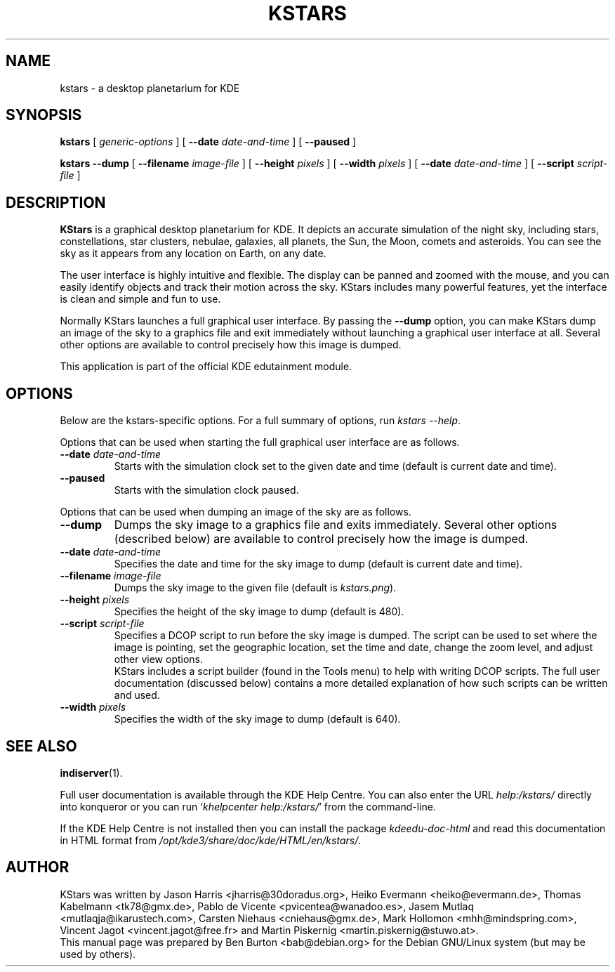 .\"                                      Hey, EMACS: -*- nroff -*-
.\" First parameter, NAME, should be all caps
.\" Second parameter, SECTION, should be 1-8, maybe w/ subsection
.\" other parameters are allowed: see man(7), man(1)
.TH KSTARS 1 "March 16, 2005"
.\" Please adjust this date whenever revising the manpage.
.\"
.\" Some roff macros, for reference:
.\" .nh        disable hyphenation
.\" .hy        enable hyphenation
.\" .ad l      left justify
.\" .ad b      justify to both left and right margins
.\" .nf        disable filling
.\" .fi        enable filling
.\" .br        insert line break
.\" .sp <n>    insert n+1 empty lines
.\" for manpage-specific macros, see man(7)
.SH NAME
kstars \- a desktop planetarium for KDE
.SH SYNOPSIS
.B kstars
.RI "[ " generic-options " ]"
[ \fB\-\-date\fP \fIdate-and-time\fP ]
[ \fB\-\-paused\fP ]
.PP
.B kstars \fB\-\-dump\fP
[ \fB\-\-filename\fP \fIimage-file\fP ]
[ \fB\-\-height\fP \fIpixels\fP ] [ \fB\-\-width\fP \fIpixels\fP ]
[ \fB\-\-date\fP \fIdate-and-time\fP ]
[ \fB\-\-script\fP \fIscript-file\fP ]
.SH DESCRIPTION
\fBKStars\fP is a graphical desktop planetarium for KDE.  It depicts an
accurate simulation of the night sky, including stars, constellations,
star clusters, nebulae, galaxies, all planets, the Sun, the Moon,
comets and asteroids.  You can see the sky as it appears from any
location on Earth, on any date.
.PP
The user interface is highly intuitive and flexible.  The display can
be panned and zoomed with the mouse, and you can easily identify
objects and track their motion across the sky.  KStars includes many
powerful features, yet the interface is clean and simple and fun to use.
.PP
Normally KStars launches a full graphical user interface.  By passing the
\fB\-\-dump\fP option, you can make KStars dump an image of the sky to
a graphics file and exit immediately without launching a graphical user
interface at all.  Several other options are available to control
precisely how this image is dumped.
.PP
This application is part of the official KDE edutainment module.
.SH OPTIONS
Below are the kstars-specific options.
For a full summary of options, run \fIkstars \-\-help\fP.
.PP
Options that can be used when starting the full graphical user interface
are as follows.
.TP
\fB\-\-date\fP \fIdate-and-time\fP
Starts with the simulation clock set to the given date and time (default is
current date and time).
.TP
\fB\-\-paused\fP
Starts with the simulation clock paused.
.PP
Options that can be used when dumping an image of the sky are as
follows.
.TP
\fB\-\-dump\fP
Dumps the sky image to a graphics file and exits immediately.
Several other options (described below) are available to control
precisely how the image is dumped.
.TP
\fB\-\-date\fP \fIdate-and-time\fP
Specifies the date and time for the sky image to dump (default is
current date and time).
.TP
\fB\-\-filename\fP \fIimage-file\fP
Dumps the sky image to the given file (default is \fIkstars.png\fP).
.TP
\fB\-\-height\fP \fIpixels\fP
Specifies the height of the sky image to dump (default is 480).
.TP
\fB\-\-script\fP \fIscript-file\fP
Specifies a DCOP script to run before the sky image is dumped.
The script can be used to set where the image is pointing, set the
geographic location, set the time and date, change the zoom level, and
adjust other view options.
.br
KStars includes a script builder (found in the Tools menu) to help
with writing DCOP scripts.  The full user documentation (discussed
below) contains a more detailed explanation of how such scripts can
be written and used.
.TP
\fB\-\-width\fP \fIpixels\fP
Specifies the width of the sky image to dump (default is 640).
.SH SEE ALSO
.BR indiserver (1).
.PP
Full user documentation is available through the KDE Help Centre.
You can also enter the URL
\fIhelp:/kstars/\fP
directly into konqueror or you can run
`\fIkhelpcenter help:/kstars/\fP'
from the command-line.
.PP
If the KDE Help Centre is not installed then you can install the package
\fIkdeedu-doc-html\fP and read this documentation in HTML format from
\fI/opt/kde3/share/doc/kde/HTML/en/kstars/\fP.
.SH AUTHOR
KStars was written by Jason Harris <jharris@30doradus.org>,
Heiko Evermann <heiko@evermann.de>, Thomas Kabelmann <tk78@gmx.de>,
Pablo de Vicente <pvicentea@wanadoo.es>, Jasem Mutlaq <mutlaqja@ikarustech.com>,
Carsten Niehaus <cniehaus@gmx.de>, Mark Hollomon <mhh@mindspring.com>,
Vincent Jagot <vincent.jagot@free.fr> and
Martin Piskernig <martin.piskernig@stuwo.at>.
.br
This manual page was prepared by Ben Burton <bab@debian.org>
for the Debian GNU/Linux system (but may be used by others).
